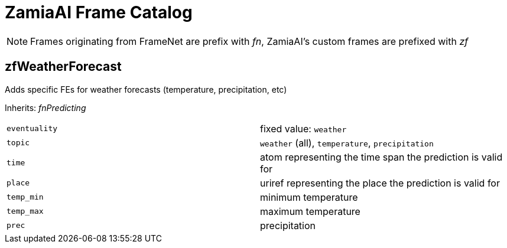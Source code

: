 ZamiaAI Frame Catalog
=====================

NOTE: Frames originating from FrameNet are prefix with 'fn', ZamiaAI's custom frames are prefixed with 'zf'

zfWeatherForecast
-----------------

Adds specific FEs for weather forecasts (temperature, precipitation, etc)

Inherits: 'fnPredicting'

|=== 
| `eventuality` | fixed value: `weather`  
| `topic`       | `weather` (all), `temperature`, `precipitation`
| `time`        | atom representing the time span the prediction is valid for
| `place`       | uriref representing the place the prediction is valid for
| `temp_min`    | minimum temperature
| `temp_max`    | maximum temperature
| `prec`        | precipitation
|=== 
